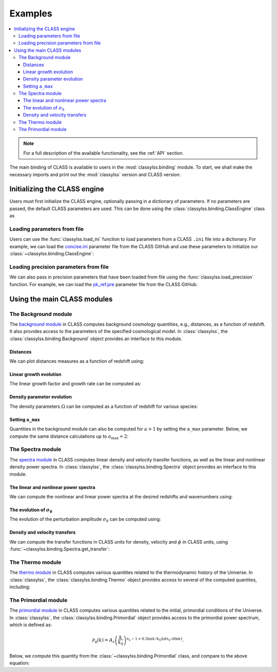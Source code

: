 Examples
========

.. contents::
    :depth: 3
    :local:
    :backlinks: none

.. ipython:: python
    :suppress:

    import matplotlib.pyplot as plt
    plt.style.use('notebook.mplstyle')

.. note::

    For a full description of the available functionality, see the :ref:`API`
    section.


The main binding of CLASS is available to users in the :mod:`classylss.binding`
module. To start, we shall make the necessary imports and print out the
:mod:`classylss` version and CLASS version:

.. ipython:: python

    import classylss
    import classylss.binding as CLASS

    print("classylss version = ", classylss.__version__)
    print("CLASS version = ", classylss.class_version)

Initializing the CLASS engine
-----------------------------

Users must first initialize the CLASS engine, optionally passing in a dictionary
of parameters. If no parameters are passed, the default CLASS parameters are used.
This can be done using the :class:`classylss.binding.ClassEngine` class as

.. ipython:: python

    engine = CLASS.ClassEngine({'H0':70, 'Omega_m':0.31})
    default_engine = CLASS.ClassEngine() # default parameters

Loading parameters from file
~~~~~~~~~~~~~~~~~~~~~~~~~~~~

Users can use the :func:`classylss.load_ini` function to load parameters
from a CLASS ``.ini`` file into a dictionary. For example, we can load
the `concise.ini <https://cdn.rawgit.com/lesgourg/class_public/master/concise.ini>`_
parameter file from the CLASS GitHub and use these parameters to initialize
our :class:`~classylss.binding.ClassEngine`:

.. ipython:: python

  params = classylss.load_ini('concise.ini')
  print(params)

  engine = CLASS.ClassEngine(params)

Loading precision parameters from file
~~~~~~~~~~~~~~~~~~~~~~~~~~~~~~~~~~~~~~

We can also pass in precision parameters that have been loaded from file
using the :func:`classylss.load_precision` function. For example, we can load
the `pk_ref.pre <https://cdn.jsdelivr.net/gh/lesgourg/class_public@master/pk_ref.pre>`_
parameter file from the CLASS GitHub:

.. ipython:: python

  pre_params = classylss.load_precision('pk_ref.pre')
  print(pre_params)

  # default cosmo params + precision params
  high_pre_engine = CLASS.ClassEngine(pre_params)


Using the main CLASS modules
----------------------------

The Background module
~~~~~~~~~~~~~~~~~~~~~

The `background module <https://goo.gl/SU71dn>`_ in CLASS computes
background cosmology quantities, e.g., distances, as a function of redshift.
It also provides access to the parameters of the specified cosmological model.
In :class:`classylss`, the :class:`classylss.binding.Background` object provides
an interface to this module.

.. ipython:: python

    # initialize the background module
    bg = CLASS.Background(engine)

    # print out some cosmological parameters
    print("h = ", bg.h)
    print("Omega0_m = ", bg.Omega0_m)
    print("Omega0_lambda = ", bg.Omega0_lambda)
    print("Omega0_r = ", bg.Omega0_r)
    print("Omega0_k = ", bg.Omega0_k)

Distances
^^^^^^^^^

We can plot distances measures as a function of redshift using:

.. ipython:: python

  import numpy as np
  from matplotlib import pyplot as plt

  z = np.linspace(0., 2., 1024)

  plt.plot(z, bg.angular_diameter_distance(z), label=r"$D_A$")
  plt.plot(z, bg.comoving_distance(z), label=r"$D_C$")
  plt.plot(z, bg.luminosity_distance(z), label=r"$D_L$")

  # save
  plt.legend()
  plt.xlabel(r"$z$")
  @savefig distances.png
  plt.ylabel(r"distance $[h^{-1} \mathrm{Mpc}]$")


Linear growth evolution
^^^^^^^^^^^^^^^^^^^^^^^

The linear growth factor and growth rate can be computed as:

.. ipython:: python

  z = np.linspace(0., 2., 1024)

  plt.plot(z, bg.scale_independent_growth_factor(z), label=r"$D(z)$")
  plt.plot(z, bg.scale_independent_growth_rate(z), label=r"$f(z)$")

  # save
  plt.legend()
  plt.xlabel(r"$z$")
  @savefig growth.png
  plt.ylabel("growth factor/rate")

Density parameter evolution
^^^^^^^^^^^^^^^^^^^^^^^^^^^

The density parameters :math:`\Omega` can be computed as a function of
redshift for various species:

.. ipython:: python

  z = np.linspace(0., 2., 1024)

  plt.loglog(1+z, bg.Omega_m(z), label=r"$\Omega_m$")
  plt.loglog(1+z, bg.Omega_r(z), label=r"$\Omega_r$")

  # save
  plt.legend()
  plt.xlabel(r"$1+z$")
  @savefig density-parameters.png
  plt.ylabel("density parameter")

Setting ``a_max``
^^^^^^^^^^^^^^^^^

Quantities in the background module can also be computed for :math:`a > 1` by
setting the ``a_max`` parameter. Below, we compute the same distance calculations
up to :math:`a_\mathrm{max}=2`:

.. ipython:: python

  a_max = 2.0
  cosmo = CLASS.ClassEngine({'a_max':a_max})
  bg = CLASS.Background(cosmo)

  z = np.linspace(1/a_max-1, 1, 1024)

  plt.plot(z, bg.angular_diameter_distance(z), label=r"$D_A$")
  plt.plot(z, bg.comoving_distance(z), label=r"$D_C$")
  plt.plot(z, bg.luminosity_distance(z), label=r"$D_L$")

  # save
  plt.legend()
  plt.xlabel(r"$z$")
  @savefig a-max-distances.png
  plt.ylabel(r"distance $[h^{-1} \mathrm{Mpc}]$")


The Spectra module
~~~~~~~~~~~~~~~~~~

The `spectra module <https://goo.gl/EMti1s>`_ in CLASS computes
linear density and velocity transfer functions, as well as the linear
and nonlinear density power spectra. In :class:`classylss`, the
:class:`classylss.binding.Spectra` object provides an interface to this module.

.. ipython:: python

  # initialize with proper output
  cosmo = CLASS.ClassEngine({'output': 'dTk vTk mPk', 'non linear': 'halofit', 'P_k_max_h/Mpc' : 20., "z_max_pk" : 100.0})
  sp = CLASS.Spectra(cosmo)


The linear and nonlinear power spectra
^^^^^^^^^^^^^^^^^^^^^^^^^^^^^^^^^^^^^^

We can compute the nonlinear and linear power spectra at the desired redshifts
and wavenumbers using:

.. ipython:: python

  z = 0.5
  k = np.logspace(-2, 0, 100)

  # nonlinear power
  pk_nl = sp.get_pk(k=k, z=z)

  # linear power
  pk_lin = sp.get_pklin(k=k, z=z)

  plt.loglog(k, pk_nl, label='nonlinear')
  plt.loglog(k, pk_lin, label='linear')

  # save
  plt.legend()
  plt.xlabel(r"$k$ $[h\mathrm{Mpc}^{-1}]$")
  @savefig linear-nonlinear-power.png
  plt.ylabel(r"$P$ $[h^{-3} \mathrm{Mpc}^3]$")

The evolution of :math:`\sigma_8`
^^^^^^^^^^^^^^^^^^^^^^^^^^^^^^^^^

The evolution of the perturbation amplitude :math:`\sigma_8` can be computed
using:

.. ipython:: python

  z = np.linspace(0., 2., 1024)
  plt.plot(1 + z, sp.sigma8_z(z))

  # save
  plt.xlabel(r"$1+z$")
  @savefig sigma8_z.png
  plt.ylabel(r"$\sigma_8(z)$")

Density and velocity transfers
^^^^^^^^^^^^^^^^^^^^^^^^^^^^^^

We can compute the transfer functions in CLASS units for density, velocity and
:math:`\phi` in CLASS units, using :func:`~classylss.binding.Spectra.get_transfer`:

.. ipython:: python

    # transfer at z=0
    transfer = sp.get_transfer(z=0)
    print(transfer.dtype.names)

    plt.subplot(211)
    plt.plot(transfer['k'], transfer['d_tot'])
    plt.ylabel("total density transfer")

    plt.subplot(212)
    plt.plot(transfer['k'], transfer['t_tot'])
    plt.xlabel(r"$k$ $[h\mathrm{Mpc}^{-1}]$")
    @savefig transfers.png
    plt.ylabel("total velocity transfer")

The Thermo module
~~~~~~~~~~~~~~~~~

The `thermo module <https://goo.gl/JKGUP6>`_ in CLASS computes
various quanitites related to the thermodynamic history of the Universe.
In :class:`classylss`, the :class:`classylss.binding.Thermo` object provides
access to several of the computed quantites, including:


.. ipython:: python

    th = CLASS.Thermo(cosmo)

    print("drag redshift = ", th.z_drag)
    print("sound horizon at z_drag = ", th.rs_drag)
    print("reionization optical depth = ", th.tau_reio)
    print("reionization redshift = ", th.z_reio)
    print("recombination redshift = ", th.z_rec)
    print("sound horizon at recombination = ", th.rs_rec)
    print("sound horizon angle at recombination = ", th.theta_s)

The Primordial module
~~~~~~~~~~~~~~~~~~~~~

The `primordial module <https://goo.gl/SmxLQz>`_ in CLASS computes
various quanitites related to the initial, primordial conditions of the Universe.
In :class:`classylss`, the :class:`classylss.binding.Primordial` object provides
access to the primordial power spectrum, which is defined as:

.. math::

    \mathcal{P_R}(k) = A_s \left (\frac{k}{k_0} \right )^{n_s - 1 + 0.5 \ln(k/k_0) (dn_s / d\ln k)}.


Below, we compute this quantity from the :class:`~classylss.binding.Primordial`
class, and compare to the above equation:

.. ipython:: python

    sp = CLASS.Spectra(cosmo)
    pm = CLASS.Primordial(cosmo)

    k = np.logspace(-3, 0, 100)
    plt.loglog(k, pm.get_pk(k), label='from CLASS')
    plt.loglog(k, sp.A_s * (k / sp.k_pivot)**(sp.n_s-1), ls='--', c='k', label='analytic')

    plt.legend()
    plt.xlabel(r"$k$ $[h\mathrm{Mpc}^{-1}]$")
    @savefig primordial-power.png
    plt.ylabel("dimensionless power")
